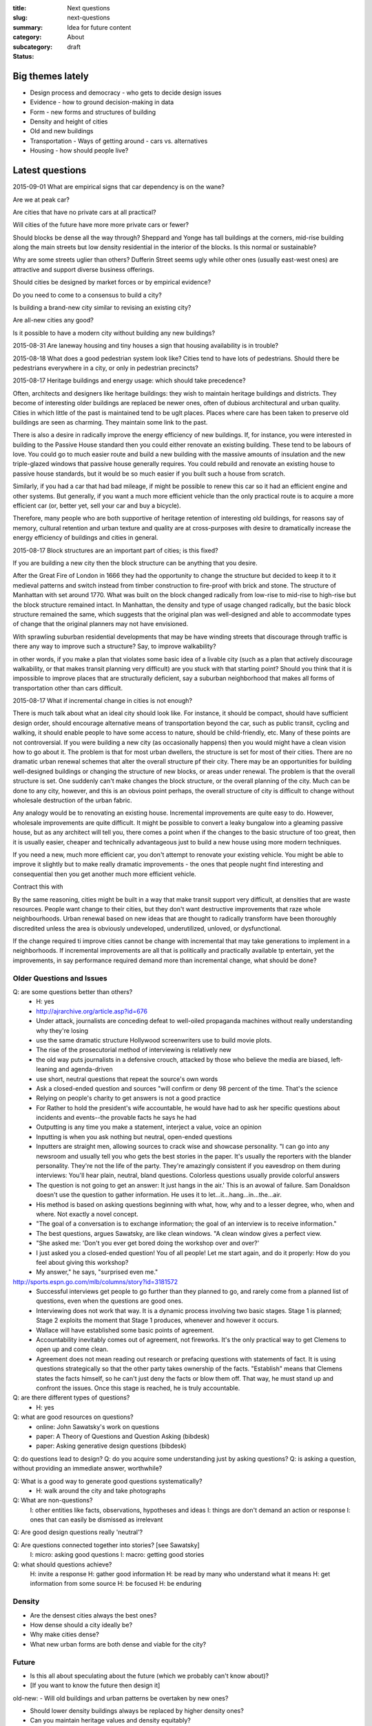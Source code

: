 :title: Next questions
:slug: next-questions
:summary: Idea for future content
:category: About
:subcategory:
:status: draft

Big themes lately
--------------------------------------------------

- Design process and democracy - who gets to decide design issues
- Evidence - how to ground decision-making in data
- Form - new forms and structures of building
- Density and height of cities
- Old and new buildings
- Transportation - Ways of getting around - cars vs. alternatives
- Housing - how should people live?



Latest questions
--------------------------------------------------

2015-09-01
What are empirical signs that car dependency is on the wane?

Are we at peak car?

Are cities that have no private cars at all practical?

Will cities of the future have more more private cars or fewer?

Should blocks be dense all the way through?
Sheppard and Yonge has tall buildings at the corners, mid-rise building along the main streets but low density residential in the interior of the blocks. Is this normal or sustainable?

Why are some streets uglier than others?
Dufferin Street seems ugly while other ones (usually east-west ones) are attractive and support diverse business offerings.

Should cities be designed by market forces or by empirical evidence?

Do you need to come to a consensus to build a city?

Is building a brand-new city similar to revising an existing city?

Are all-new cities any good?

Is it possible to have a modern city without building any new buildings?



2015-08-31
Are laneway housing and tiny houses a sign that housing availability is in trouble?


2015-08-18
What does a good pedestrian system look like?
Cities tend to have lots of pedestrians. Should there be pedestrians everywhere in a city, or only in pedestrian precincts?


2015-08-17
Heritage buildings and energy usage: which should take precedence?

Often, architects and designers like heritage buildings: they wish to maintain heritage buildings and districts. They become of interesting older buildings are replaced be newer ones, often of dubious architectural and urban quality. Cities in which little of the past is maintained tend to be uglt places. Places where care has been taken to preserve old buildings are seen as charming. They maintain some link to the past. 

There is also a desire in radically improve the energy efficiency of new buildings. If, for instance, you were interested in building to the Passive House standard then you could either renovate an existing building. These tend to be labours of love. You could go to much easier route and build a new building with the massive amounts of insulation and the new triple-glazed windows that passive house generally requires. You could rebuild and renovate an existing house to passive house standards, but it would be so much easier if you built such a house from scratch. 

Similarly, if you had a car that had bad mileage, if might be possible to renew this car so it had an efficient engine and other systems. But generally, if you want a much more efficient vehicle than the only practical route is to acquire a more efficient car (or, better yet, sell your car and buy a bicycle). 

Therefore, many people who are both supportive of heritage retention of interesting old buildings, for reasons say of memory, cultural retention and urban texture and quality are at cross-purposes with desire to dramatically increase the energy efficiency of buildings and cities in general. 


2015-08-17
Block structures are an important part of cities; is this fixed?

If you are building a new city then the block structure can be anything that you desire. 

After the Great Fire of London in 1666 they had the opportunity to change the structure but decided to keep it to it medieval patterns and switch instead from timber construction to fire-proof with brick and stone. The structure of Manhattan with set around 1770. What was built on the block changed radically from low-rise to mid-rise to high-rise but the block structure remained intact. In Manhattan, the density and type of usage changed radically, but the basic block structure remained the same, which suggests that the original plan was well-designed and able to accommodate types of change that the original planners may not have envisioned.

With sprawling suburban residential developments that may be have winding streets that discourage through traffic is there any way to improve such a structure? Say, to improve walkability? 

in other words, if you make a plan that violates some basic idea of a livable city (such as a plan that actively discourage walkability, or that makes transit planning very difficult) are you stuck with that starting point? Should you think that it is impossible to improve places that are structurally deficient, say a suburban neighborhood that makes all forms of transportation other than cars difficult.  



2015-08-17
What if incremental change in cities is not enough?

There is much talk about what an ideal city should look like. For instance, it should be compact, should have sufficient design order, should encourage alternative means of transportation beyond the car, such as public transit, cycling and walking, it should enable people to have some access to nature, should be child-friendly, etc. Many of these points are not controversial. If you were building a new city (as occasionally happens) then you would might have a clean vision how to go about it. The problem is that for most urban dwellers, the structure is set for most of their cities. There are no dramatic urban renewal schemes that alter the overall structure pf their city. There may be an opportunities for building well-designed buildings or changing the structure of new blocks, or areas under renewal. The problem is that the overall structure is set. One suddenly can't make changes the block structure, or the overall planning of the city. Much can be done to any city, however, and this is an obvious point perhaps, the overall structure of city is difficult to change without wholesale destruction of the urban fabric. 

Any analogy would be to renovating an existing house. Incremental improvements are quite easy to do. However, wholesale improvements are quite difficult. It might be possible to convert a leaky bungalow into a gleaming passive house, but as any architect will tell you, there comes a point when if the changes to the basic structure of too great, then it is usually easier, cheaper and technically advantageous just to build a new house using more modern techniques.

If you need a new, much more efficient car, you don't attempt to renovate your existing vehicle. You might be able to improve it slightly but to make really dramatic improvements - the ones that people nught find interesting and consequential then you get another much more efficient vehicle.

Contract this with 

By the same reasoning, cities might be built in a way that make transit support very difficult, at densities that are waste resources. People want change to their cities, but they don't want destructive improvements that raze whole neighbourhoods. Urban renewal based on new ideas that are thought to radically transform have been thoroughly discredited unless the area is obviously undeveloped, underutilized, unloved, or dysfunctional.

If the change required ti improve cities cannot be change with incremental that may take generations to implement in a neighborhoods. If incremental improvements are all that is politically and practically available tp entertain, yet the improvements, in say performance required demand more than incremental change, what should be done?



Older Questions and Issues
..................................................

Q: are some questions better than others?
	- H: yes
	- http://ajrarchive.org/article.asp?id=676
	- Under attack, journalists are conceding defeat to well-oiled propaganda machines without really understanding why they're losing
	- use the same dramatic structure Hollywood screenwriters use to build movie plots. 
	- The rise of the prosecutorial method of interviewing is relatively new
	- the old way puts journalists in a defensive crouch, attacked by those who believe the media are biased, left-leaning and agenda-driven
	- use short, neutral questions that repeat the source's own words
	- Ask a closed-ended question and sources "will confirm or deny 98 percent of the time. That's the science
	- Relying on people's charity to get answers is not a good practice
	- For Rather to hold the president's wife accountable, he would have had to ask her specific questions about incidents and events--the provable facts he says he had
	- Outputting is any time you make a statement, interject a value, voice an opinion
	- Inputting is when you ask nothing but neutral, open-ended questions
	- Inputters are straight men, allowing sources to crack wise and showcase personality. "I can go into any newsroom and usually tell you who gets the best stories in the paper. It's usually the reporters with the blander personality. They're not the life of the party. They're amazingly consistent if you eavesdrop on them during interviews: You'll hear plain, neutral, bland questions. Colorless questions usually provide colorful answers
	- The question is not going to get an answer: It just hangs in the air.' This is an avowal of failure. Sam Donaldson doesn't use the question to gather information. He uses it to let...it...hang...in...the...air. 
	- His method is based on asking questions beginning with what, how, why and to a lesser degree, who, when and where. Not exactly a novel concept. 
	- "The goal of a conversation is to exchange information; the goal of an interview is to receive information."
	- The best questions, argues Sawatsky, are like clean windows. "A clean window gives a perfect view.
	- "She asked me: 'Don't you ever get bored doing the workshop over and over?' 
	- I just asked you a closed-ended question! You of all people! Let me start again, and do it properly: How do you feel about giving this workshop?
	- My answer," he says, "surprised even me." 

http://sports.espn.go.com/mlb/columns/story?id=3181572
	- Successful interviews get people to go further than they planned to go, and rarely come from a planned list of questions, even when the questions are good ones. 
	- Interviewing does not work that way. It is a dynamic process involving two basic stages. Stage 1 is planned; Stage 2 exploits the moment that Stage 1 produces, whenever and however it occurs.
	- Wallace will have established some basic points of agreement. 
	- Accountability inevitably comes out of agreement, not fireworks. It's the only practical way to get Clemens to open up and come clean.
	- Agreement does not mean reading out research or prefacing questions with statements of fact. It is using questions strategically so that the other party takes ownership of the facts. "Establish" means that Clemens states the facts himself, so he can't just deny the facts or blow them off. That way, he must stand up and confront the issues. Once this stage is reached, he is truly accountable.


Q: are there different types of questions?
	- H: yes

Q: what are good resources on questions?
	- online: John Sawatsky's work on questions
	- paper: A Theory of Questions and Question Asking (bibdesk)
	- paper: Asking generative design questions (bibdesk)

Q: do questions lead to design?
Q: do you acquire some understanding just by asking questions?
Q: is asking a question, without providing an immediate answer, worthwhile?

Q: What is a good way to generate good questions systematically?
	- H: walk around the city and take photographs
 
Q: What are non-questions?
	I: other entities like facts, observations, hypotheses and ideas
	I: things are don't demand an action or response
	I: ones that can easily be dismissed as irrelevant 

Q: Are good design questions really 'neutral'?

Q: Are questions connected together into stories? [see Sawatsky] 
	I: micro: asking good questions
	I: macro: getting good stories

Q: what should questions achieve?
	H: invite a response
	H: gather good information
	H: be read by many who understand what it means
	H: get information from some source
	H: be focused
	H: be enduring



Density
..................................................

- Are the densest cities always the best ones?
- How dense should a city ideally be?
- Why make cities dense?
- What new urban forms are both dense and viable for the city?

Future
..................................................

- Is this all about speculating about the future (which we probably can't know about)?
- [If you want to know the future then design it]

old-new:
- Will old buildings and urban patterns be overtaken by new ones?

- Should lower density buildings always be replaced by higher density ones?
- Can you maintain heritage values and density equitably?

Q: is density the biggest threat to old buildings?


- Fact: In growing cities old buildings are replaced by new ones
	- Q: Which old buildings should be preserved?
	- Q: Is it possible to keep all old buildings and build new ones around them?
	- Q: Do different cities approach preservation in different ways?
	- Q: Should things other than buildings be preserved?
	- Q: Is building replacement an efficient development strategy?

Process
..................................................

Q: What is the most productive approach for coming up with interesting forms?
Q: Are interesting forms what I want to achieve here?

Q: Are there other worthwhile things to achieve other than forms?
	- I: Design processes
	- I: Some process that seems innovative, but is highly structured









